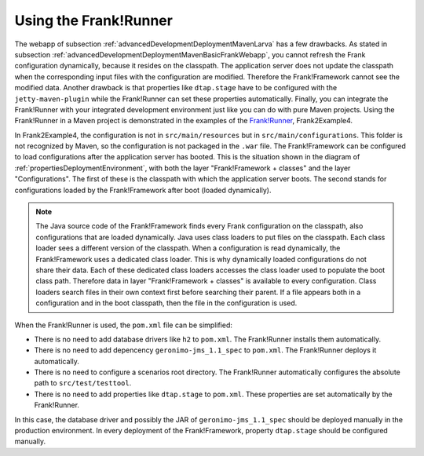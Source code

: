 .. _advancedDevelopmentDeploymentMavenUsingFrankRunner:

Using the Frank!Runner
======================

The webapp of subsection :ref:`advancedDevelopmentDeploymentMavenLarva` has a few drawbacks. As stated in subsection :ref:`advancedDevelopmentDeploymentMavenBasicFrankWebapp`, you cannot refresh the Frank configuration dynamically, because it resides on the classpath. The application server does not update the classpath when the corresponding input files with the configuration are modified. Therefore the Frank!Framework cannot see the modified data. Another drawback is that properties like ``dtap.stage`` have to be configured with the ``jetty-maven-plugin`` while the Frank!Runner can set these properties automatically. Finally, you can integrate the Frank!Runner with your integrated development environment just like you can do with pure Maven projects. Using the Frank!Runner in a Maven project is demonstrated in the examples of the `Frank!Runner <https://github.com/ibissource/frank-runner>`_, Frank2Example4.

In Frank2Example4, the configuration is not in ``src/main/resources`` but in ``src/main/configurations``. This folder is not recognized by Maven, so the configuration is not packaged in the ``.war`` file. The Frank!Framework can be configured to load configurations after the application server has booted. This is the situation shown in the diagram of :ref:`propertiesDeploymentEnvironment`, with both the layer "Frank!Framework + classes" and the layer "Configurations". The first of these is the classpath with which the application server boots. The second stands for configurations loaded by the Frank!Framework after boot (loaded dynamically).

.. NOTE::

   The Java source code of the Frank!Framework finds every Frank configuration on the classpath, also configurations that are loaded dynamically. Java uses class loaders to put files on the classpath. Each class loader sees a different version of the classpath. When a configuration is read dynamically, the Frank!Framework uses a dedicated class loader. This is why dynamically loaded configurations do not share their data. Each of these dedicated class loaders accesses the class loader used to populate the boot class path. Therefore data in layer "Frank!Framework + classes" is available to every configuration. Class loaders search files in their own context first before searching their parent. If a file appears both in a configuration and in the boot classpath, then the file in the configuration is used.

When the Frank!Runner is used, the ``pom.xml`` file can be simplified:

* There is no need to add database drivers like ``h2`` to ``pom.xml``. The Frank!Runner installs them automatically.
* There is no need to add depencency ``geronimo-jms_1.1_spec`` to ``pom.xml``. The Frank!Runner deploys it automatically.
* There is no need to configure a scenarios root directory. The Frank!Runner automatically configures the absolute path to ``src/test/testtool``.
* There is no need to add properties like ``dtap.stage`` to ``pom.xml``. These properties are set automatically by the Frank!Runner.

In this case, the database driver and possibly the JAR of ``geronimo-jms_1.1_spec`` should be deployed manually in the production environment. In every deployment of the Frank!Framework, property ``dtap.stage`` should be configured manually.
